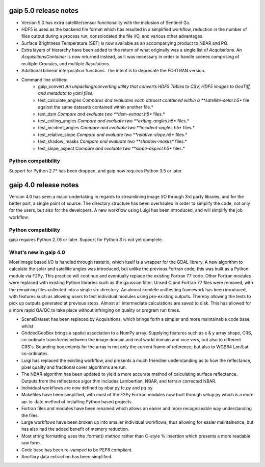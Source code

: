 gaip 5.0 release notes
======================

* Version 5.0 has extra satellite/sensor functionality with the inclusion of Sentinel-2a.
* HDF5 is used as the backend file format which has resulted in a simplified workflow, reduction in the number of files output during a process run, consolodated the file I/O, and various other advantages.
* Surface Brightness Temperature (SBT) is now available as an accompanying product to NBAR and PQ.
* Extra layers of hierarchy have been added to the return of what originally was a single list of *Acquisitions*. An *AcquisitionsContainer* is now returned instead, as it was necessary in order to handle scenes comprising of multiple *Granules*, and multiple *Resolutions*.
* Additional bilinear interpolation functions. The intent is to deprecate the FORTRAN version.
* Command line utilities:
    * gaip_convert  *An unpacking/converting utility that converts HDF5 Tables to CSV, HDF5 images to GeoTiff, and metadata to yaml files.*
    * test_calculate_angles *Compares and evaluates each dataset contained within a **satellite-solar.h5** file against the same datasets contained within another file.*
    * test_dsm *Compare and evaluate two **dsm-extract.h5** files.*
    * test_exiting_angles *Compare and evaluate two **exiting-angles.h5** files.*
    * test_incident_angles *Compare and evaluate two **incident-angles.h5** files.*
    * test_relative_slope *Compare and evaluate two **relative-slope.h5** files.*
    * test_shadow_masks *Compare and evaluate two **shadow-masks** files.*
    * test_slope_aspect *Compare and evaluate two **slope-aspect.h5** files.*


Python compatibility
--------------------
Support for Python 2.7* has been dropped, and gaip now requires Python 3.5 or later.


gaip 4.0 release notes
======================

Version 4.0 has seen a major undertaking in regards to streamlining image I/O through 3rd party libraies, and for the better part, a single point of source.
The directory structure has been overhauled in order to simplify the code, not only for the users, but also for the developers.
A new workflow using Luigi has been introduced, and will simplify the job workflow.


Python compatibility
--------------------
gaip requires Python 2.7.6 or later.  Support for Python 3 is not yet complete.


What's new in gaip 4.0
----------------------

Most image based I/O is handled through rasterio, which itself is a wrapper for the GDAL library.  A new algorithm to calculate the solar and satellite angles was introduced, but unlike the previous Fortran code, this was built as a Python module via F2Py. This practice will continue and eventually replace the existing Fortran 77 code.  Other Fortran modules were replaced with existing Python libraries such as the gaussian filter.
Unsed C and Fortran 77 files were removed, with the remaining files collected into a single `src` directory.
An almost comlete unittesting framework has been inroduced, with features such as allowing users to test individual modules using pre-existing outputs. Thereby allowing the tests to pick up outputs generated at previous steps.
Almost all intermediate calculations are saved to disk.  This has allowed for a more rapid QA/QC to take place without infringing on quality or program run times.

* SceneDataset has been replaced by Acquisitions, which brings forth a simpler and more maintainable code base, whilst
* GriddedGeoBox brings a spatial association to a NumPy array.  Supplying features such as x & y array shape, CRS, co-ordinate transforms between the image domain and real world domain and vice vers, but also to different CRS's.  Bounding box extents for the array in not only the current frame of reference, but also to WGS84 Lon/Lat co-ordinates.
* Luigi has replaced the existing workflow, and presents a much friendlier understanding as to how the reflectance, pixel quality and fractional cover algorithms are run.
* The NBAR algorithm has been updated to yield a more accurate method of calculating surface reflectance.  Outputs from the reflectance algorithm includes Lambertian, NBAR, and terrain corrected NBAR.
* Individual workflows are now defined by nbar.py fc.py and pq.py.
* Makefiles have been simplified, with most of the F2Py Fortran modules now built through setup.py which is a more up-to-date method of installing Python based projects.
* Fortran files and modules have been renamed which allows an easier and more recogniseable way understanding the files.
* Large workflows have been broken up into smaller individual workflows, thus allowing for easier maintainence, but has also had the added benefit of memory reduction.
* Most string formatting uses the .format() method rather than C-style % insertion which presents a more readable raw form.
* Code base has been re-vamped to be PEP8 compliant.
* Ancillary data extraction has been simplified.
